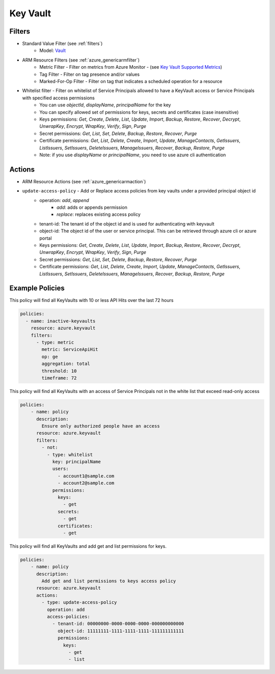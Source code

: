.. _azure_keyvault:

Key Vault
=========

Filters
-------
- Standard Value Filter (see :ref:`filters`)
      - Model: `Vault <https://docs.microsoft.com/en-us/python/api/azure.mgmt.keyvault.models.vault?view=azure-python>`_
- ARM Resource Filters (see :ref:`azure_genericarmfilter`)
    - Metric Filter - Filter on metrics from Azure Monitor - (see `Key Vault Supported Metrics <https://docs.microsoft.com/en-us/azure/monitoring-and-diagnostics/monitoring-supported-metrics#microsoftkeyvaultvaults/>`_)
    - Tag Filter - Filter on tag presence and/or values
    - Marked-For-Op Filter - Filter on tag that indicates a scheduled operation for a resource
- Whitelist filter - Filter on whitelist of Service Principals allowed to have a KeyVault access or Service Principals with specified access permissions
    - You can use `objectId`, `displayName`, `principalName` for the key
    - You can specify allowed set of permissions for keys, secrets and certificates (case insensitive)
    - Keys permissions: `Get`, `Create`, `Delete`, `List`, `Update`, `Import`, `Backup`, `Restore`, `Recover`, `Decrypt`, `UnwrapKey`, `Encrypt`, `WrapKey`, `Verify`, `Sign`, `Purge`
    - Secret permissions: `Get`, `List`, `Set`, `Delete`, `Backup`, `Restore`, `Recover`, `Purge`
    - Certificate permissions: `Get`, `List`, `Delete`, `Create`, `Import`, `Update`, `ManageContacts`, `GetIssuers`, `ListIssuers`, `SetIssuers`, `DeleteIssuers`, `ManageIssuers`, `Recover`, `Backup`, `Restore`, `Purge`
    - Note: if you use `displayName` or `principalName`, you need to use azure cli authentication

Actions
-------
- ARM Resource Actions (see :ref:`azure_genericarmaction`)

- ``update-access-policy`` - Add or Replace access policies from key vaults under a provided principal object id
    - operation: `add`, `append`
        - `add`: adds or appends permission
        - `replace`: replaces existing access policy
    - tenant-id: The tenant id of the object id and is used for authenticating with keyvault
    - object-id: The object id of the user or service principal. This can be retrieved through azure cli or azure portal
    - Keys permissions: `Get`, `Create`, `Delete`, `List`, `Update`, `Import`, `Backup`, `Restore`, `Recover`, `Decrypt`, `UnwrapKey`, `Encrypt`, `WrapKey`, `Verify`, `Sign`, `Purge`
    - Secret permissions: `Get`, `List`, `Set`, `Delete`, `Backup`, `Restore`, `Recover`, `Purge`
    - Certificate permissions: `Get`, `List`, `Delete`, `Create`, `Import`, `Update`, `ManageContacts`, `GetIssuers`, `ListIssuers`, `SetIssuers`, `DeleteIssuers`, `ManageIssuers`, `Recover`, `Backup`, `Restore`, `Purge`

  .. c7n-schema:: azure.keyvault.actions.update-access-policy


Example Policies
----------------

This policy will find all KeyVaults with 10 or less API Hits over the last 72 hours

.. code-block:: yaml

    policies:
      - name: inactive-keyvaults
        resource: azure.keyvault
        filters:
          - type: metric
            metric: ServiceApiHit
            op: ge
            aggregation: total
            threshold: 10
            timeframe: 72

This policy will find all KeyVaults with an access of Service Principals not in the white list that exceed read-only access

.. code-block:: yaml

    policies:
        - name: policy
          description:
            Ensure only authorized people have an access
          resource: azure.keyvault
          filters:
            - not:
              - type: whitelist
                key: principalName
                users:
                  - account1@sample.com
                  - account2@sample.com
                permissions:
                  keys:
                    - get
                  secrets:
                    - get
                  certificates:
                    - get

This policy will find all KeyVaults and add get and list permissions for keys.

.. code-block:: yaml

    policies:
        - name: policy
          description:
            Add get and list permissions to keys access policy
          resource: azure.keyvault
          actions:
            - type: update-access-policy
              operation: add
              access-policies:
                - tenant-id: 00000000-0000-0000-0000-000000000000
                  object-id: 11111111-1111-1111-1111-111111111111
                  permissions:
                    keys:
                      - get
                      - list
